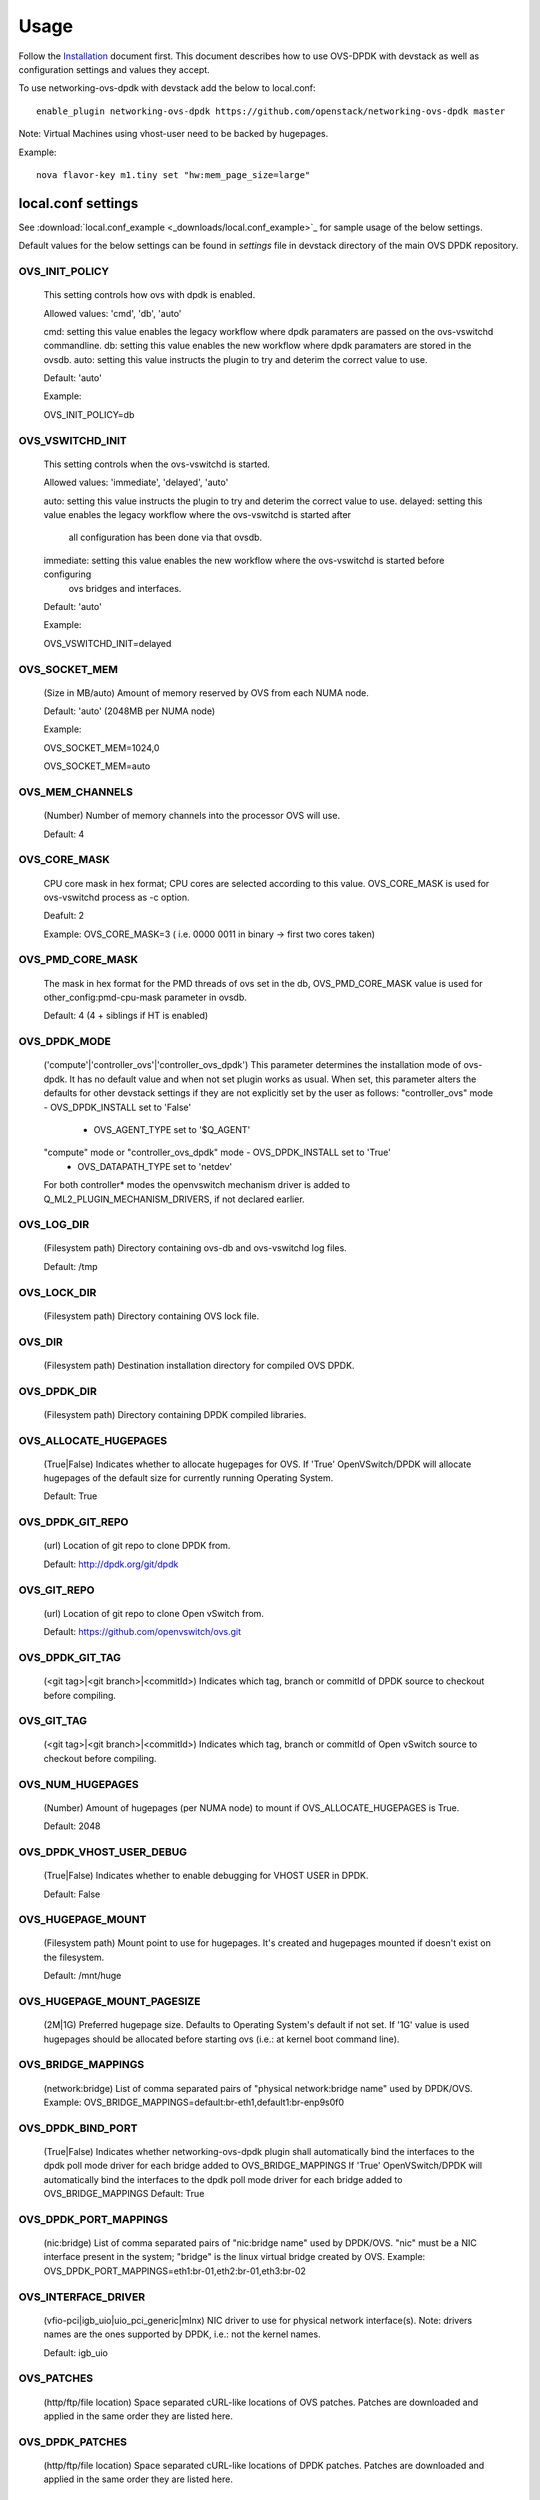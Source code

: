 ..
      Licensed under the Apache License, Version 2.0 (the "License"); you may
      not use this file except in compliance with the License. You may obtain
      a copy of the License at

          http://www.apache.org/licenses/LICENSE-2.0

      Unless required by applicable law or agreed to in writing, software
      distributed under the License is distributed on an "AS IS" BASIS, WITHOUT
      WARRANTIES OR CONDITIONS OF ANY KIND, either express or implied. See the
      License for the specific language governing permissions and limitations
      under the License.

      Convention for heading levels in networking-ovs-dpdk documentation:

      =======  Heading 0 (reserved for the title in a document)
      -------  Heading 1
      ~~~~~~~  Heading 2
      +++++++  Heading 3
      '''''''  Heading 4

      Avoid deeper levels because they do not render well.

=====
Usage
=====

Follow the `Installation <installation.html>`_ document first.
This document describes how to use OVS-DPDK with devstack as well as configuration settings and values they accept.

To use networking-ovs-dpdk with devstack add the below to local.conf::

    enable_plugin networking-ovs-dpdk https://github.com/openstack/networking-ovs-dpdk master


Note: Virtual Machines using vhost-user need to be backed by hugepages.


Example::

    nova flavor-key m1.tiny set "hw:mem_page_size=large"


local.conf settings
-------------------
See :download:`local.conf_example <_downloads/local.conf_example>`_ for sample usage of the below settings.

Default values for the below settings can be found in `settings` file in devstack directory of the main OVS DPDK repository.

OVS_INIT_POLICY
~~~~~~~~~~~~~~~

    This setting controls how ovs with dpdk is enabled.

    Allowed values: 'cmd', 'db', 'auto'

    cmd:  setting this value enables the legacy workflow where dpdk paramaters are passed on the ovs-vswitchd commandline.
    db:   setting this value enables the new workflow where dpdk paramaters are stored in the ovsdb.
    auto: setting this value instructs the plugin to try and deterim the correct value to use.

    Default: 'auto'

    Example:

    OVS_INIT_POLICY=db

OVS_VSWITCHD_INIT
~~~~~~~~~~~~~~~~~
    This setting controls when the ovs-vswitchd is started.

    Allowed values: 'immediate', 'delayed', 'auto'

    auto:       setting this value instructs the plugin to try and deterim the correct value to use.
    delayed:    setting this value enables the legacy workflow where the ovs-vswitchd is started after
                all configuration has been done via that ovsdb.
    immediate:  setting this value enables the new workflow where the ovs-vswitchd is started before configuring
                ovs bridges and interfaces.

    Default: 'auto'

    Example:

    OVS_VSWITCHD_INIT=delayed

OVS_SOCKET_MEM
~~~~~~~~~~~~~~
    (Size in MB/auto) Amount of memory reserved by OVS from each NUMA node.

    Default: 'auto' (2048MB per NUMA node)


    Example:

    OVS_SOCKET_MEM=1024,0

    OVS_SOCKET_MEM=auto

OVS_MEM_CHANNELS
~~~~~~~~~~~~~~~~

    (Number) Number of memory channels into the processor OVS will use.

    Default: 4

OVS_CORE_MASK
~~~~~~~~~~~~~

    CPU core mask in hex format; CPU cores are selected according to this value.
    OVS_CORE_MASK is used for ovs-vswitchd process as -c option.

    Deafult: 2

    Example:
    OVS_CORE_MASK=3 ( i.e. 0000 0011 in binary -> first two cores taken)

OVS_PMD_CORE_MASK
~~~~~~~~~~~~~~~~~

    The mask in hex format for the PMD threads of ovs set in the db,
    OVS_PMD_CORE_MASK value is used for other_config:pmd-cpu-mask parameter in ovsdb.

    Default: 4 (4 + siblings if HT is enabled)

OVS_DPDK_MODE
~~~~~~~~~~~~~

    ('compute'|'controller_ovs'|'controller_ovs_dpdk') This parameter determines the installation mode of ovs-dpdk.
    It has no default value and when not set plugin works as usual.
    When set, this parameter alters the defaults for other devstack settings if they are not explicitly set by the user as follows:
    "controller_ovs" mode - OVS_DPDK_INSTALL set to 'False'
                          - OVS_AGENT_TYPE set to '$Q_AGENT'
    "compute" mode or "controller_ovs_dpdk" mode - OVS_DPDK_INSTALL set to 'True'
                                                 - OVS_DATAPATH_TYPE set to 'netdev'
    For both controller* modes the openvswitch mechanism driver is added to Q_ML2_PLUGIN_MECHANISM_DRIVERS, if not declared earlier.

OVS_LOG_DIR
~~~~~~~~~~~

    (Filesystem path) Directory containing ovs-db and ovs-vswitchd log files.

    Default: /tmp

OVS_LOCK_DIR
~~~~~~~~~~~~

    (Filesystem path) Directory containing OVS lock file.

OVS_DIR
~~~~~~~

    (Filesystem path) Destination installation directory for compiled OVS DPDK.

OVS_DPDK_DIR
~~~~~~~~~~~~

    (Filesystem path) Directory containing DPDK compiled libraries.

OVS_ALLOCATE_HUGEPAGES
~~~~~~~~~~~~~~~~~~~~~~

    (True|False) Indicates whether to allocate hugepages for OVS.
    If 'True' OpenVSwitch/DPDK will allocate hugepages of the default size for currently running Operating System.

    Default: True

OVS_DPDK_GIT_REPO
~~~~~~~~~~~~~~~~~

    (url) Location of git repo to clone DPDK from.

    Default: http://dpdk.org/git/dpdk

OVS_GIT_REPO
~~~~~~~~~~~~

    (url) Location of git repo to clone Open vSwitch from.

    Default: https://github.com/openvswitch/ovs.git

OVS_DPDK_GIT_TAG
~~~~~~~~~~~~~~~~

    (<git tag>|<git branch>|<commitId>) Indicates which tag, branch or commitId of DPDK source to checkout before compiling.

OVS_GIT_TAG
~~~~~~~~~~~

    (<git tag>|<git branch>|<commitId>) Indicates which tag, branch or commitId of Open vSwitch source to checkout before compiling.

OVS_NUM_HUGEPAGES
~~~~~~~~~~~~~~~~~

    (Number) Amount of hugepages (per NUMA node) to mount if OVS_ALLOCATE_HUGEPAGES is True.

    Default: 2048

OVS_DPDK_VHOST_USER_DEBUG
~~~~~~~~~~~~~~~~~~~~~~~~~

    (True|False) Indicates whether to enable debugging for VHOST USER in DPDK.

    Default: False

OVS_HUGEPAGE_MOUNT
~~~~~~~~~~~~~~~~~~

    (Filesystem path) Mount point to use for hugepages. It's created and hugepages mounted if doesn't exist on the filesystem.

    Default: /mnt/huge

OVS_HUGEPAGE_MOUNT_PAGESIZE
~~~~~~~~~~~~~~~~~~~~~~~~~~~

    (2M|1G) Preferred hugepage size. Defaults to Operating System's default if not set. If '1G' value is used hugepages should be allocated before starting ovs (i.e.: at kernel boot command line).

OVS_BRIDGE_MAPPINGS
~~~~~~~~~~~~~~~~~~~

    (network:bridge) List of comma separated pairs of "physical network:bridge name" used by DPDK/OVS.
    Example:
    OVS_BRIDGE_MAPPINGS=default:br-eth1,default1:br-enp9s0f0

OVS_DPDK_BIND_PORT
~~~~~~~~~~~~~~~~~~

    (True|False) Indicates whether networking-ovs-dpdk plugin shall automatically bind the interfaces to the dpdk poll mode driver for each bridge added to OVS_BRIDGE_MAPPINGS
    If 'True' OpenVSwitch/DPDK will automatically bind the interfaces to the dpdk poll mode driver for each bridge added to OVS_BRIDGE_MAPPINGS
    Default: True

OVS_DPDK_PORT_MAPPINGS
~~~~~~~~~~~~~~~~~~~~~~

    (nic:bridge) List of comma separated pairs of "nic:bridge name" used by DPDK/OVS.
    "nic" must be a NIC interface present in the system; "bridge" is the linux virtual bridge created by OVS.
    Example:
    OVS_DPDK_PORT_MAPPINGS=eth1:br-01,eth2:br-01,eth3:br-02

OVS_INTERFACE_DRIVER
~~~~~~~~~~~~~~~~~~~~

    (vfio-pci|igb_uio|uio_pci_generic|mlnx) NIC driver to use for physical network interface(s). Note: drivers names are the ones supported by DPDK, i.e.: not the kernel names.

    Default: igb_uio

OVS_PATCHES
~~~~~~~~~~~

    (http/ftp/file location) Space separated cURL-like locations of OVS patches. Patches are downloaded and applied in the same order they are listed here.

OVS_DPDK_PATCHES
~~~~~~~~~~~~~~~~

    (http/ftp/file location) Space separated cURL-like locations of DPDK patches. Patches are downloaded and applied in the same order they are listed here.

OVS_DATAPATH_TYPE
~~~~~~~~~~~~~~~~~

    (datapath type) OVS bridges will be set to use this datapath. This parameter should be set to 'netdev' (without '') for userspace OVS.

    Default: netdev

OVS_DPDK_RTE_LIBRTE_VHOST
~~~~~~~~~~~~~~~~~~~~~~~~~

    (True|False) Enable libvhost/vhost-cuse. If ovs commit is before vhost-cuse support was added, this should be set to 'False'.

    Default: 'True'

OVS_TUNNEL_CIDR_MAPPING
~~~~~~~~~~~~~~~~~~~~~~~

    (bridge:cidr) When spcifed this option enables automatic assignment of the tunnel endpoint ip to a specific interface.
    This is required to enable vxlan or other tunnelling protocols with ovs-dpdk and dpdk phyical ports.

    e.g. OVS_TUNNEL_CIDR_MAPPING=br-phy:192.168.50.1/24 assigns the ip of 192.168.50.1 with subnetmask 255.255.255.0 to the br-phy local port.

OVS_BOND_MODE
~~~~~~~~~~~~~

    (bond:bond_type) comma separated list of bond to mode mappings. Should be used together with OVS_BOND_PORTS.
    bond_mode is optional, one of active-backup, balance-tcp or balance-slb.
    Defaults to active-backup if unset.

    Example:
    OVS_BOND_MODE=bond0:active-backup,bond1:balance-slb

OVS_BOND_PORTS
~~~~~~~~~~~~~~

    (bond:nic) comma separated list of bond to NIC mappings. Specified NIC interfaces will be added as dpdk ports to OVS.
    it's also required that user specify bridge for particular bonds in OVS_DPDK_PORT_MAPPINGS, relevant nic's will be added automatically
    Example:
    OVS_BOND_PORTS=bond0:enp9s0f0,bond0:enp9s0f1
    OVS_DPDK_PORT_MAPPINGS=bond0:br-fast

RTE_TARGET
~~~~~~~~~~

    (directory) Points to the DPDK target environment directory in the OVS_DPDK_DIR.

    Default: x86_64-native-linuxapp-gcc

OVS_DPDK_MEM_SEGMENTS
~~~~~~~~~~~~~~~~~~~~~

    (number) Defines the maximum number of memory segments that DPDK can use while requesting hugepages.

    Default: 256

OVS_PCI_MAPPINGS
~~~~~~~~~~~~~~~~

    (array) List of port name:PCI address mappings. By default this is unset and the value is determined by OVS_DPDK_PORT_MAPPINGS.

    Example: OVS_PCI_MAPPINGS=0000:02:00.0#ens785f0

OVS_DPDK_SERVICE_DEBUG_OUTPUT
~~~~~~~~~~~~~~~~~~~~~~~~~~~~~

    (True|False) Defines if OVS-DPDK service should be executed with debug output.

    Default: False

OVS_ENABLE_SG_FIREWALL_MULTICAST
~~~~~~~~~~~~~~~~~~~~~~~~~~~~~~~~

    (ovs:enable_sg_firewall_multicast)(True/False) When enabled, using the OVS Security Group firewall, this option allows multicast traffic to get into the OVS and be delivered to the tenants.
    The traffic, anyway, must match the manual rules defined by the administrator.

    Default: False

OVS_MULTICAST_SNOOPING_AGING_TIME
~~~~~~~~~~~~~~~~~~~~~~~~~~~~~~~~~

    (number) Defines the maximun time (in seconds) a multicast subscription will be alive in the multicast table os a OVS bridge.
    The count starts when a IGMP subscription packet from a port is read by a bridge. During this time, all multicast packets to this multicast group will be delivered to this port. If the count finish or a leave group packet is sent, the register for this port in the multicast table will be deleted.

    Default: 3600

OVS_EMC_SIZE
~~~~~~~~~~~~

    (number) Defines the value which will be replaced in constant EM_FLOW_HASH_SHIFT in ovs lib/dpif-netdev.c.
    The constant represents count of bits for hash.

    Default: none

OVS_VHOST_USER_SOCKET_DIR
~~~~~~~~~~~~~~~~~~~~~~~~~

    (path) OVS_VHOST_USER_SOCKET_DIR can be defined to set the location to store vhost-user sockets.
    The path will be interpreted relitve to the ovs run dir e.g."/var/run/openvswitch" and must be
    a valid subdirectory

    Default: ""

OVS_DPDK_BUILD_SHARED_LIB
~~~~~~~~~~~~~~~~~~~~~~~~~

    (True|False) Toggles whether the dpdk library should be shared or static.
    Using true will compile the combined, shared library, False will leave the library static.

    Default: False (static library)
